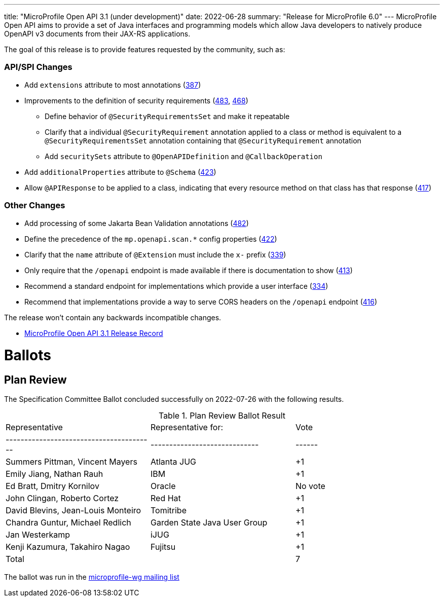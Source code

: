 ---
title: "MicroProfile Open API 3.1 (under development)"
date: 2022-06-28
summary: "Release for MicroProfile 6.0"
---
MicroProfile Open API aims to provide a set of Java interfaces and programming models which allow Java developers to natively produce OpenAPI v3 documents from their JAX-RS applications.

The goal of this release is to provide features requested by the community, such as:

=== API/SPI Changes

* Add `extensions` attribute to most annotations (https://github.com/eclipse/microprofile-open-api/issues/387[387])
* Improvements to the definition of security requirements (https://github.com/eclipse/microprofile-open-api/issues/483[483], https://github.com/eclipse/microprofile-open-api/issues/468[468])
** Define behavior of `@SecurityRequirementsSet` and make it repeatable
** Clarify that a individual `@SecurityRequirement` annotation applied to a class or method is equivalent to a `@SecurityRequirementsSet` annotation containing that `@SecurityRequirement` annotation
** Add `securitySets` attribute to `@OpenAPIDefinition` and `@CallbackOperation`
* Add `additionalProperties` attribute to `@Schema` (https://github.com/eclipse/microprofile-open-api/issues/423[423])
* Allow `@APIResponse` to be applied to a class, indicating that every resource method on that class has that response (https://github.com/eclipse/microprofile-open-api/issues/417[417])

=== Other Changes

* Add processing of some Jakarta Bean Validation annotations (https://github.com/eclipse/microprofile-open-api/issues/482[482])
* Define the precedence of the `mp.openapi.scan.*` config properties (https://github.com/eclipse/microprofile-open-api/issues/422[422])
* Clarify that the `name` attribute of `@Extension` must include the `x-` prefix (https://github.com/eclipse/microprofile-open-api/issues/339[339])
* Only require that the `/openapi` endpoint is made available if there is documentation to show (https://github.com/eclipse/microprofile-open-api/issues/413[413])
* Recommend a standard endpoint for implementations which provide a user interface (https://github.com/eclipse/microprofile-open-api/issues/334[334])
* Recommend that implementations provide a way to serve CORS headers on the `/openapi` endpoint (https://github.com/eclipse/microprofile-open-api/issues/416[416])

The release won't contain any backwards incompatible changes.

* https://projects.eclipse.org/projects/technology.microprofile/releases/openapi-3.1[MicroProfile Open API 3.1 Release Record]

# Ballots

== Plan Review

The Specification Committee Ballot concluded successfully on 2022-07-26 with the following results.

.Plan Review Ballot Result
|=============================================================================
| Representative                         | Representative for:         | Vote 
|----------------------------------------|-----------------------------|------
| Summers Pittman, Vincent Mayers        | Atlanta JUG                 | +1   
| Emily Jiang, Nathan Rauh               | IBM                         | +1       
| Ed Bratt, Dmitry Kornilov              | Oracle                      | No vote       
| John Clingan, Roberto Cortez           | Red Hat                     | +1     
| David Blevins, Jean-Louis Monteiro     | Tomitribe                   | +1    
| Chandra Guntur, Michael Redlich        | Garden State Java User Group| +1    
| Jan Westerkamp                         | iJUG                        | +1    
| Kenji Kazumura, Takahiro Nagao         | Fujitsu                     | +1    
| Total                                  |                             |  7
|=============================================================================

The ballot was run in the https://www.eclipse.org/lists/microprofile-wg/msg01497.html[microprofile-wg mailing list]

